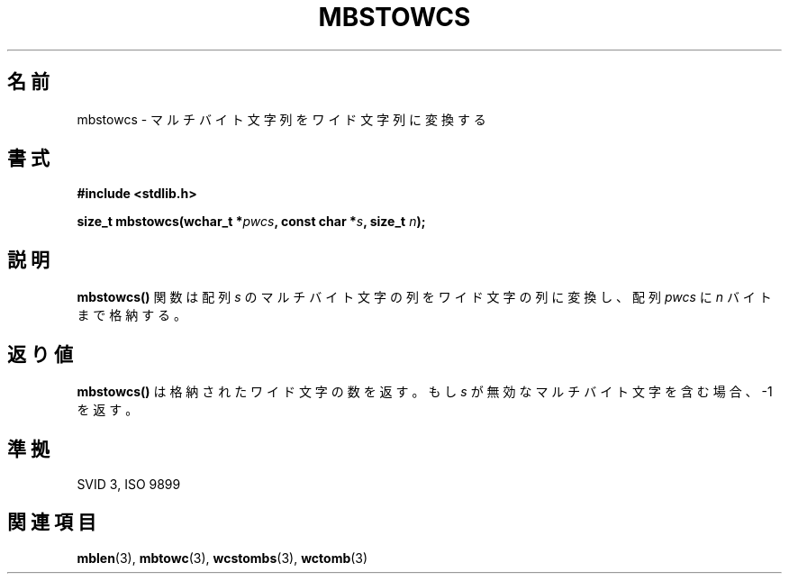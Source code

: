 .\" Copyright 1993 David Metcalfe (david@prism.demon.co.uk)
.\"
.\" Japanese Version Copyright (c) 1997 HIROFUMI Nishizuka
.\"         all rights reserved.
.\" Translated Tue Dec 16 10:24:55 JST 1997
.\"         by HIROFUMI Nishizuka <nishi@rpts.cl.nec.co.jp>
.\"
.\" Permission is granted to make and distribute verbatim copies of this
.\" manual provided the copyright notice and this permission notice are
.\" preserved on all copies.
.\"
.\" Permission is granted to copy and distribute modified versions of this
.\" manual under the conditions for verbatim copying, provided that the
.\" entire resulting derived work is distributed under the terms of a
.\" permission notice identical to this one
.\" 
.\" Since the Linux kernel and libraries are constantly changing, this
.\" manual page may be incorrect or out-of-date.  The author(s) assume no
.\" responsibility for errors or omissions, or for damages resulting from
.\" the use of the information contained herein.  The author(s) may not
.\" have taken the same level of care in the production of this manual,
.\" which is licensed free of charge, as they might when working
.\" professionally.
.\" 
.\" Formatted or processed versions of this manual, if unaccompanied by
.\" the source, must acknowledge the copyright and authors of this work.
.\"
.\" References consulted:
.\"     Linux libc source code
.\"     Lewine's _POSIX Programmer's Guide_ (O'Reilly & Associates, 1991)
.\"     386BSD man pages
.\" Modified Sat Jul 24 18:59:02 1993 by Rik Faith (faith@cs.unc.edu)
.TH MBSTOWCS 3  "March 29, 1993" "GNU" "Linux Programmer's Manual"
.SH 名前
mbstowcs \- マルチバイト文字列をワイド文字列に変換する
.SH 書式
.nf
.B #include <stdlib.h>
.sp
.BI "size_t mbstowcs(wchar_t *" pwcs ", const char *" s ", size_t " n );
.fi
.SH 説明
\fBmbstowcs()\fP 関数は配列 \fIs\fP のマルチバイト文字の列をワイド文字の列に
変換し、配列 \fIpwcs\fP に \fIn\fP バイトまで格納する。
.SH "返り値"
\fBmbstowcs()\fP は格納されたワイド文字の数を返す。
もし \fIs\fP が無効なマルチバイト文字を含む場合、\-1 を返す。
.SH "準拠"
SVID 3, ISO 9899
.SH "関連項目"
.BR mblen "(3), " mbtowc "(3), " wcstombs "(3), " wctomb (3) 

